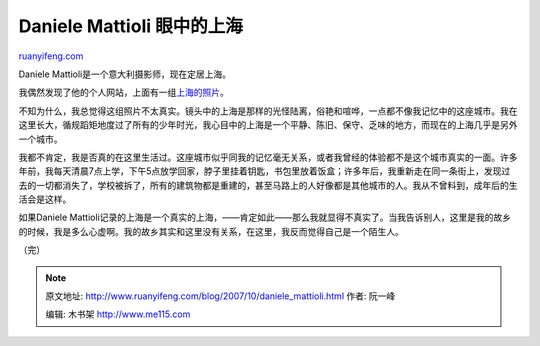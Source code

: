 .. _200710_daniele_mattioli:

Daniele Mattioli 眼中的上海
==============================================

`ruanyifeng.com <http://www.ruanyifeng.com/blog/2007/10/daniele_mattioli.html>`__

Daniele Mattioli是一个意大利摄影师，现在定居上海。

我偶然发现了他的个人网站，上面有一组\ `上海的照片 <http://danielemattioli.com/section/121743_Shanghai.html>`__\ 。

不知为什么，我总觉得这组照片不太真实。镜头中的上海是那样的光怪陆离，俗艳和喧哗，一点都不像我记忆中的这座城市。我在这里长大，循规蹈矩地度过了所有的少年时光，我心目中的上海是一个平静、陈旧、保守、乏味的地方，而现在的上海几乎是另外一个城市。

我都不肯定，我是否真的在这里生活过。这座城市似乎同我的记忆毫无关系，或者我曾经的体验都不是这个城市真实的一面。许多年前，我每天清晨7点上学，下午5点放学回家，脖子里挂着钥匙，书包里放着饭盒；许多年后，我重新走在同一条街上，发现过去的一切都消失了，学校被拆了，所有的建筑物都是重建的，甚至马路上的人好像都是其他城市的人。我从不曾料到，成年后的生活会是这样。

如果Daniele
Mattioli记录的上海是一个真实的上海，——肯定如此——那么我就显得不真实了。当我告诉别人，这里是我的故乡的时候，我是多么心虚啊。我的故乡其实和这里没有关系，在这里，我反而觉得自己是一个陌生人。

（完）

.. note::
    原文地址: http://www.ruanyifeng.com/blog/2007/10/daniele_mattioli.html 
    作者: 阮一峰 

    编辑: 木书架 http://www.me115.com